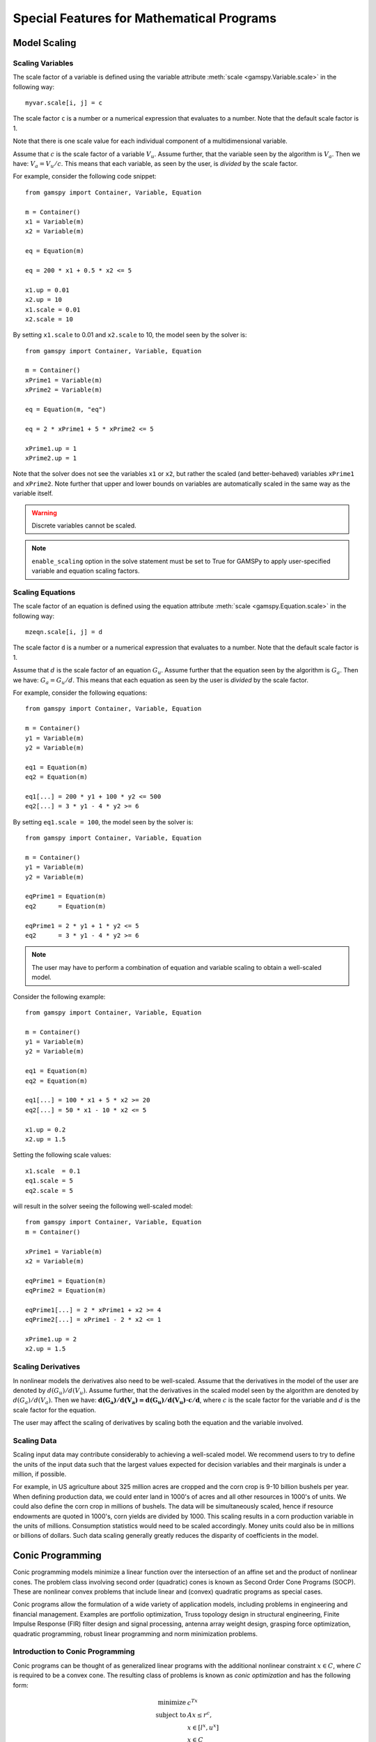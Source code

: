 .. _special_features:

*******************************************
Special Features for Mathematical Programs
*******************************************

..
    TODO
    By setting priorities users may specify an order for choosing variables to branch on during 
    a branch and bound search for MIP models. Without priorities the MIP algorithm will internally 
    determine which variable is the most suitable to branch on. Priorities for individual variables 
    may be used only if the model attribute ``prioropt`` is set to 1; the respective GAMSPy statement is:


Model Scaling 
==============

..
    TODO
    The Scale Option
    -----------------

Scaling Variables
------------------

The scale factor of a variable is defined using the variable attribute 
:meth:`scale <gamspy.Variable.scale>` in the following way: ::

    myvar.scale[i, j] = c

The scale factor ``c`` is a number or a numerical expression that evaluates to a number. Note that 
the default scale factor is 1.

Note that there is one scale value for each individual component of a multidimensional variable.

Assume that :math:`c` is the scale factor of a variable :math:`V_u`. Assume further, that the variable 
seen by the algorithm is :math:`V_a`. Then we have: :math:`V_a = V_u/c`. This means that each variable, 
as seen by the user, is *divided* by the scale factor.

For example, consider the following code snippet: ::

    from gamspy import Container, Variable, Equation

    m = Container()
    x1 = Variable(m)
    x2 = Variable(m)
    
    eq = Equation(m)
    
    eq = 200 * x1 + 0.5 * x2 <= 5
    
    x1.up = 0.01
    x2.up = 10
    x1.scale = 0.01
    x2.scale = 10

By setting ``x1.scale`` to 0.01 and ``x2.scale`` to 10, the model seen by the solver is: ::

    from gamspy import Container, Variable, Equation

    m = Container()
    xPrime1 = Variable(m)
    xPrime2 = Variable(m)
    
    eq = Equation(m, "eq")
    
    eq = 2 * xPrime1 + 5 * xPrime2 <= 5
    
    xPrime1.up = 1
    xPrime2.up = 1

Note that the solver does not see the variables ``x1`` or ``x2``, but rather the scaled (and 
better-behaved) variables ``xPrime1`` and ``xPrime2``. Note further that upper and lower bounds 
on variables are automatically scaled in the same way as the variable itself.

.. warning::
    Discrete variables cannot be scaled.

.. note::
    ``enable_scaling`` option in the solve statement must be set to True for GAMSPy to apply 
    user-specified variable and equation scaling factors.


Scaling Equations
------------------

The scale factor of an equation is defined using the equation attribute 
:meth:`scale <gamspy.Equation.scale>` in the following way: ::

    mzeqn.scale[i, j] = d

The scale factor ``d`` is a number or a numerical expression that evaluates to a number. Note 
that the default scale factor is 1.

Assume that :math:`d` is the scale factor of an equation :math:`G_u`. Assume further that the 
equation seen by the algorithm is :math:`G_a`. Then we have: :math:`G_a = G_u/d`. This means 
that each equation as seen by the user is *divided* by the scale factor.

For example, consider the following equations: ::

    from gamspy import Container, Variable, Equation

    m = Container()
    y1 = Variable(m)
    y2 = Variable(m)
    
    eq1 = Equation(m)
    eq2 = Equation(m)
    
    eq1[...] = 200 * y1 + 100 * y2 <= 500
    eq2[...] = 3 * y1 - 4 * y2 >= 6

By setting ``eq1.scale = 100``, the model seen by the solver is: ::

    from gamspy import Container, Variable, Equation

    m = Container()
    y1 = Variable(m)
    y2 = Variable(m)
    
    eqPrime1 = Equation(m)
    eq2      = Equation(m)
    
    eqPrime1 = 2 * y1 + 1 * y2 <= 5
    eq2      = 3 * y1 - 4 * y2 >= 6

.. note::
    The user may have to perform a combination of equation and variable scaling to obtain a 
    well-scaled model.

Consider the following example: ::

    from gamspy import Container, Variable, Equation

    m = Container()
    y1 = Variable(m)
    y2 = Variable(m)
    
    eq1 = Equation(m)
    eq2 = Equation(m)
    
    eq1[...] = 100 * x1 + 5 * x2 >= 20
    eq2[...] = 50 * x1 - 10 * x2 <= 5
    
    x1.up = 0.2
    x2.up = 1.5

Setting the following scale values: ::

    x1.scale  = 0.1
    eq1.scale = 5
    eq2.scale = 5

will result in the solver seeing the following well-scaled model: ::

    from gamspy import Container, Variable, Equation
    m = Container()
    
    xPrime1 = Variable(m)
    x2 = Variable(m)
    
    eqPrime1 = Equation(m)
    eqPrime2 = Equation(m)
    
    eqPrime1[...] = 2 * xPrime1 + x2 >= 4
    eqPrime2[...] = xPrime1 - 2 * x2 <= 1
    
    xPrime1.up = 2
    x2.up = 1.5


Scaling Derivatives
---------------------

In nonlinear models the derivatives also need to be well-scaled. Assume that the 
derivatives in the model of the user are denoted by :math:`d(G_u)/d(V_u)`. Assume 
further, that the derivatives in the scaled model seen by the algorithm are denoted 
by :math:`d(G_a)/d(V_a)`. Then we have: :math:`\mathbf{d(G_a)/d(V_a) = d(G_u)/d(V_u) \cdot c/d}`, 
where :math:`c` is the scale factor for the variable and :math:`d` is the scale 
factor for the equation. 

The user may affect the scaling of derivatives by scaling both the equation and the variable involved.

Scaling Data
-------------

Scaling input data may contribute considerably to achieving a well-scaled model. We recommend 
users to try to define the units of the input data such that the largest values expected for decision 
variables and their marginals is under a million, if possible.

For example, in US agriculture about 325 million acres are cropped and the corn crop is 9-10 billion 
bushels per year. When defining production data, we could enter land in 1000's of acres and all other 
resources in 1000's of units. We could also define the corn crop in millions of bushels. The data will 
be simultaneously scaled, hence if resource endowments are quoted in 1000's, corn yields are divided 
by 1000. This scaling results in a corn production variable in the units of millions. Consumption 
statistics would need to be scaled accordingly. Money units could also be in millions or billions 
of dollars. Such data scaling generally greatly reduces the disparity of coefficients in the model.

Conic Programming
==================

Conic programming models minimize a linear function over the intersection of an 
affine set and the product of nonlinear cones. The problem class involving second 
order (quadratic) cones is known as Second Order Cone Programs (SOCP). These are 
nonlinear convex problems that include linear and (convex) quadratic programs as 
special cases.

Conic programs allow the formulation of a wide variety of application models, 
including problems in engineering and financial management. Examples  are portfolio 
optimization, Truss topology design in structural engineering, Finite Impulse 
Response (FIR) filter design and signal processing, antenna array weight design, 
grasping force optimization,  quadratic programming, robust linear programming and
norm minimization problems.

Introduction to Conic Programming
-----------------------------------

Conic programs can be thought of as generalized linear programs with the additional 
nonlinear constraint :math:`x \in C`, where :math:`C` is required to be a convex cone. 
The resulting class of problems is known as *conic optimization* and has the 
following form:

.. math::
    \begin{array}{rl} 
       \text{minimize}   &    c^Tx             \\
       \text{subject to} &    Ax  \le r^c,     \\
                         &    x \in [l^x, u^x] \\
                         &    x \in C          \\
    \end{array}

where :math:`A\in \mathbb{R}^{m \times n}` is the constraint matrix, :math:`x \in \mathbb{R}^n` 
the decision variable and :math:`c \in \mathbb{R}^n` the objective 
function cost coefficients. The vector :math:`r^c \in \mathbb{R}^m` represents the 
right-hand side and the vectors :math:`l^x, u^x \in \mathbb{R}^n` are lower and upper 
bounds on the decision variable :math:`x`.

Now partition the set of decision variables :math:`x` into sets :math:`S^t, t=1,...,k`, 
such that each decision variables :math:`x` is a member of at most one set :math:`S^t`. 
For example, we could have

.. math::

    S^1 = (x_1, x_4, x_7) \quad \text{and} \quad S^2 = (x_6, x_5, x_3, x_2).

Let :math:`x_{S^t}` denote the variables :math:`x` belonging to set :math:`S^t`. Then define

.. math::

    C := \left \{ x \in \mathbb{R}^n : x_{S^t} \in C_t, t=1,...,k \right \},

where :math:`C_t` must have one of the following forms:

- **Quadratic cone** (also referred to as Lorentz or ice cream cone):

.. math::

    C_t = \left \{ x \in \mathbb{R}^{n^t} : x_1 \ge
          \sqrt{\sum_{j=2}^{n^t}x_j^2} \right \}.

- **Rotated quadratic cone** (also referred to as hyperbolic constraints):

.. math::
    C_t = \left \{ x \in \mathbb{R}^{n^t} : 2x_1x_2 \ge
          \sum_{j=3}^{n^t}x_j^2, ~x_1,x_2 \ge 0 \right \}.

These two types of cones allow the formulation of quadratic, quadratically 
constrained and many other classes of nonlinear convex optimization problems.

Implementation of Conic Constraints in GAMSPy
---------------------------------------------

The recommended way to write conic constraints is by using a quadratic formulation. Many 
solvers have the capability to identify the conic constraints in a ``QCP``
model even if it is not in perfect form but can be easily reformulated to fit in the 
described form. However, some solvers (namely MOSEK) expect the conic constraints to 
be precisely in the form given above. Moreover, such solvers have other requirements 
(e.g. disjunctive cones) that can be easily fulfilled by simple reformulation steps. 
Much progress is expected on the solver side in the coming years, so we don't go into 
much detail here.

Observe that we could formulate conic problems as regular NLPs using the following 
constraints: 

- Quadratic cone: ::

      x['1'] >= gp.math.sqrt(gp.Sum(i.where[~i.sameAs('1')], gp.math.sqr(x[i])))

- Rotated quadratic cone: ::

      2 * x['1'] * x['2'] >= gp.Sum(i.where[~i.sameAs('1') & ~i.sameas('2')], sqr(x[i]))

  Here ``x['1']`` and ``x['2']`` are positive variables.

The following example illustrates the different formulations for conic programming 
problems. Note that a conic optimizer usually outperforms a general NLP method for 
the reformulated (NLP) cone problems.


Example
-----------

Consider the following example, which illustrates the use of rotated conic 
constraints. We will give reformulations of the original problem in regular NLP form 
and in conic form (with conic constraints).

The original problem is:

.. math::
    \text{minimize}  \; & \sum_{i=1}^n \frac{d_i}{x_i} \\
    \text{subject to}\; & a\,x \le b             \\
                        & x_i \in [l_i,u_i], & i=1,\ldots,n
                    
where :math:`x \in \mathbb{R}^n` is the decision variable, 
:math:`d, a, l, u \in \mathbb{R}^n` are parameters with :math:`l_i>0` and 
:math:`d_i \ge 0` and :math:`b \in \mathbb{R}` is a scalar parameter. The original model 
may be written in GAMSPy using the following equations: ::
    
    obj = gp.Sum(n, d[n] / x[n])
    e1[...] = gp.Sum(n, a[n] * x[n]) <= b

    orig = Model(m, equations=[e1], problem=Problem.NLP, sense=Sense.Min, objective=obj)

    x.lo[n] = l[n]
    x.up[n] = u[n]

We can write an equivalent QCP formulation by using the substitution :math:`t_i=1/x_i` 
in the objective function and adding a constraint. As we are dealing with a 
minimization problem, :math:`d_i \ge 0` and :math:`x_i \ge l_i > 0`, we can relax the 
equality :math:`t_ix_i=1` into an inequality :math:`t_ix_i \ge 1` which results in an 
equivalent problem with a convex feasible set:

.. math::
    \text{minimize}  \; & \sum_{i=1}^n d_i t_i  \\
    \text{subject to}\; & a\,x \le b           \\
                        & t_i x_i \ge 1, & i=1,\ldots,n \\
                        & x \in [l,u], \\
                        & t \ge 0, \\

where :math:`t \in \mathbb{R}^n` is a new decision variable. The GAMSPy formulation
of this QCP is: ::

    obj = gp.Sum(n, d[n] * t[n])
    e1[...] = Sum(n, a[n] * x[n]) <= b
    coneqcp[n] = t[n] * x[n] >= 1

    cqcp = Model(
        m, equations=[e1, coneqcp], problem=Problem.QCP, sense=Sense.Min, objective=obj
    )

    t.lo[n] = 0
    x.lo[n] = l[n]
    x.up[n] = u[n]

Note that the constraints :math:`t_i x_i \ge 1` are almost in rotated conic form. If 
we introduce a variable :math:`z \in \mathbb{R}^n` with :math:`z_i = \sqrt{2}` then we 
can reformulate the problem using conic constraints as:

.. math::
    \text{minimize}  \; & \sum_{i=1}^n d_i t_i  \\
    \text{subject to}\; & a\,x \le b           \\
                        & z_i = \sqrt{2},      & i=1,\ldots,n \\
                        & 2 t_i x_i \ge z_i^2, & i=1,\ldots,n \\
                        & x \in [l,u],\\
                        & t \ge 0, \\

The GAMSPy formulation using conic equations is as follows: ::

    obj = gp.Sum(n, d[n] * t[n])
    e1[...] = Sum(n, a[n] * x[n]) <= b
    e2[n] = z[n] == gp.math.sqrt(2)
    coneperfect[n] = 2 * x[n] * t[n] >= gp.math.sqr(z[n])

    cperfect = Model(
        m, equations=[e1, e2, coneqcp], problem=Problem.QCP, sense=Sense.Min, objective=obj
    )

    t.lo[n] = 0
    x.lo[n] = l[n]
    x.up[n] = u[n]

The complete model is listed below::
    
    from gamspy import (
        Container,
        Set,
        Parameter,
        Variable,
        Equation,
        Model,
        Sum,
        Problem,
        Sense,
        Options,
    )
    import gamspy.math as math

    m = Container()

    n = Set(m, "n", records=range(1, 11))
    d = Parameter(m, domain=n)
    a = Parameter(m, domain=n)
    l = Parameter(m, domain=n)
    u = Parameter(m, domain=n)
    b = Parameter(m)

    d[n] = math.uniform(1, 2)
    a[n] = math.uniform(10, 50)
    l[n] = math.uniform(0.1, 10)
    u[n] = l[n] + math.uniform(0, 12 - l[n])

    x = Variable(m, domain=n)
    x.l[n] = math.uniform(l[n], u[n])
    b = Sum(n, x.l[n] * a[n])

    t = Variable(m, domain=n)
    z = Variable(m, domain=n)

    e1 = Equation(m)
    e2 = Equation(m, domain=n)
    coneqcp = Equation(m, domain=n)
    coneperfect = Equation(m, domain=n)
    conenlp = Equation(m, domain=n)

    objc = Sum(n, d[n] * t[n])
    obj = Sum(n, d[n] / x[n])
    e1[...] = Sum(n, a[n] * x[n]) <= b
    coneqcp[n] = t[n] * x[n] >= 1
    e2[n] = z[n] == math.sqrt(2)
    coneperfect[n] = 2 * x[n] * t[n] >= math.sqr(z[n])

    cqcp = Model(
        m, equations=[e1, coneqcp], problem=Problem.QCP, sense=Sense.MIN, objective=objc
    )

    cperfect = Model(
        m, equations=[e1, e2, coneqcp], problem=Problem.QCP, sense=Sense.MIN, objective=objc
    )

    orig = Model(m, equations=[e1], problem=Problem.NLP, sense=Sense.MIN, objective=obj)

    t.lo[n] = 0
    x.lo[n] = l[n]
    x.up[n] = u[n]

    cqcp.solve(solver="cplex")
    cperfect.solve(solver="mosek")
    orig.solve(solver="conopt")


Other Conic Programs with MOSEK
-------------------------------

In addition to quadratic and rotated quadratic cones which can be solved by most QCP solver, the 
`MOSEK <https://www.gams.com/latest/docs/S_MOSEK.html#MOSEK_CONIC_PROGRAMMING>`_ solver
has the capability to solve other conic problems, namely problems with *power cones*, *exponential cones*, and
*semidefinite cones*. For the first two, the structure of the cones are tried to be extracted from the non-linear
algebra. For the latter, the PSD variable needs to the description ``PSDMATRIX``. Here are four  examples for these
cone types: ::

    import gamspy as gp

    m = gp.Container()

    x0 = gp.Variable(m, type="positive")
    x1 = gp.Variable(m, type="positive")
    x2 = gp.Variable(m, type="positive")
    x3 = gp.Variable(m) 
    x4 = gp.Variable(m) 
    x5 = gp.Variable(m) 

    e1 = gp.Equation(m)
    e2 = gp.Equation(m)
    e3 = gp.Equation(m)

    obj = x3 + x4 - x0

    e1[...] = x0 + x1 + 0.5 * x2 == 2
    e2[...] = x0 ** 0.2 * x1 ** 0.8 >= gp.math.abs(x3)
    e3[...] = x2 ** 0.4 * x5 ** 0.6 >= gp.math.abs(x4)

    x5.fx = 1

    power_cone1 = gp.Model(m, equations=[e1, e2, e3], objective=obj, sense="max", problem="dnlp")
    power_cone1.solve(solver="mosek")


::

    import gamspy as program

    m = gp.Container()
    i = gp.Set(m, name="i", records=range(5))

    x0 = gp.Variable(m, type="positive")
    x1 = gp.Variable(m, type="positive")
    x2 = gp.Variable(m, domain=i)

    e1 = gp.Equation(m)
    e2 = gp.Equation(m)

    obj = gp.Sum(i, gp.Ord(i) * x2[i]) - x0
    e1[...] = x0 + x1 == 2
    e2[...] = gp.math.sqrt(x0 * x1) >= gp.math.sqrt(gp.Sum(i, gp.math.sqr(x2[i])));

    power_cone2 = gp.Model(m, equations=[e1, e2], objective=obj, sense="max", problem="nlp")

    power_cone2.solve(solver="mosek")

::

    import gamspy as program

    m = gp.Container()

    x0 = gp.Variable(m, type="positive")
    x1 = gp.Variable(m, type="positive")
    x2 = gp.Variable(m)

    e1 = gp.Equation(m)
    e2 = gp.Equation(m)

    obj = x0 + x1
    e1[...] =  x0 + x1 + x2 == 1
    e2[...] = x0 >= x1 * gp.math.exp(x2 / x1)

    exp_cone = gp.Model(m, equations=[e1, e2], objective=obj, sense="min", problem="nlp")

    x1.l = 1 # avoid division by 0 at initial point
    exp_cone.solve(solver="mosek")

::

    import gamspy as gp
    import numpy as np

    m = gp.Container()

    i = gp.Set(m, name="i", records=range(3))
    ip = gp.Alias(m, name="ip", alias_with=i)

    barX = gp.Variable(m, domain=[i, i], description="PSDMATRIX")
    x = gp.Variable(m, domain=i, type="positive")

    barAobj = gp.Parameter(
        m, domain=[i, i], description="coefficients of barX in objective"
    )
    barAe1 = gp.Parameter(m, domain=[i, i], description="coefficients of barX in e1")
    barAe2 = gp.Parameter(m, domain=[i, i], description="coefficients of barX in e2")

    barAobj.setRecords(np.array([[2.0, 1.0, 0.0], [1.0, 2.0, 1.0], [0.0, 1.0, 2.0]]))
    barAe1[i, i] = 1.0  # identity matrix
    barAe2[i, ip] = 1.0  # all-one matrix

    e1 = gp.Equation(m)
    e2 = gp.Equation(m)
    e3 = gp.Equation(m)

    obj = gp.Sum([i, ip], barAobj[i, ip] * barX[i, ip]) + x["0"]
    e1[...] = 1 == gp.Sum([i, ip], barAe1[i, ip] * barX[i, ip]) + x["0"]
    e2[...] = 0.5 == gp.Sum([i, ip], barAe2[i, ip] * barX[i, ip]) + x["1"] + x["2"]
    e3[...] = -gp.math.sqr(x["0"]) + gp.math.sqr(x["1"]) + gp.math.sqr(x["2"]) <= 0

    psd_cone = gp.Model(
        m, equations=[e1, e2, e3], objective=obj, sense="min", problem="qcp"
    )

    psd_cone.solve(solver="mosek")
